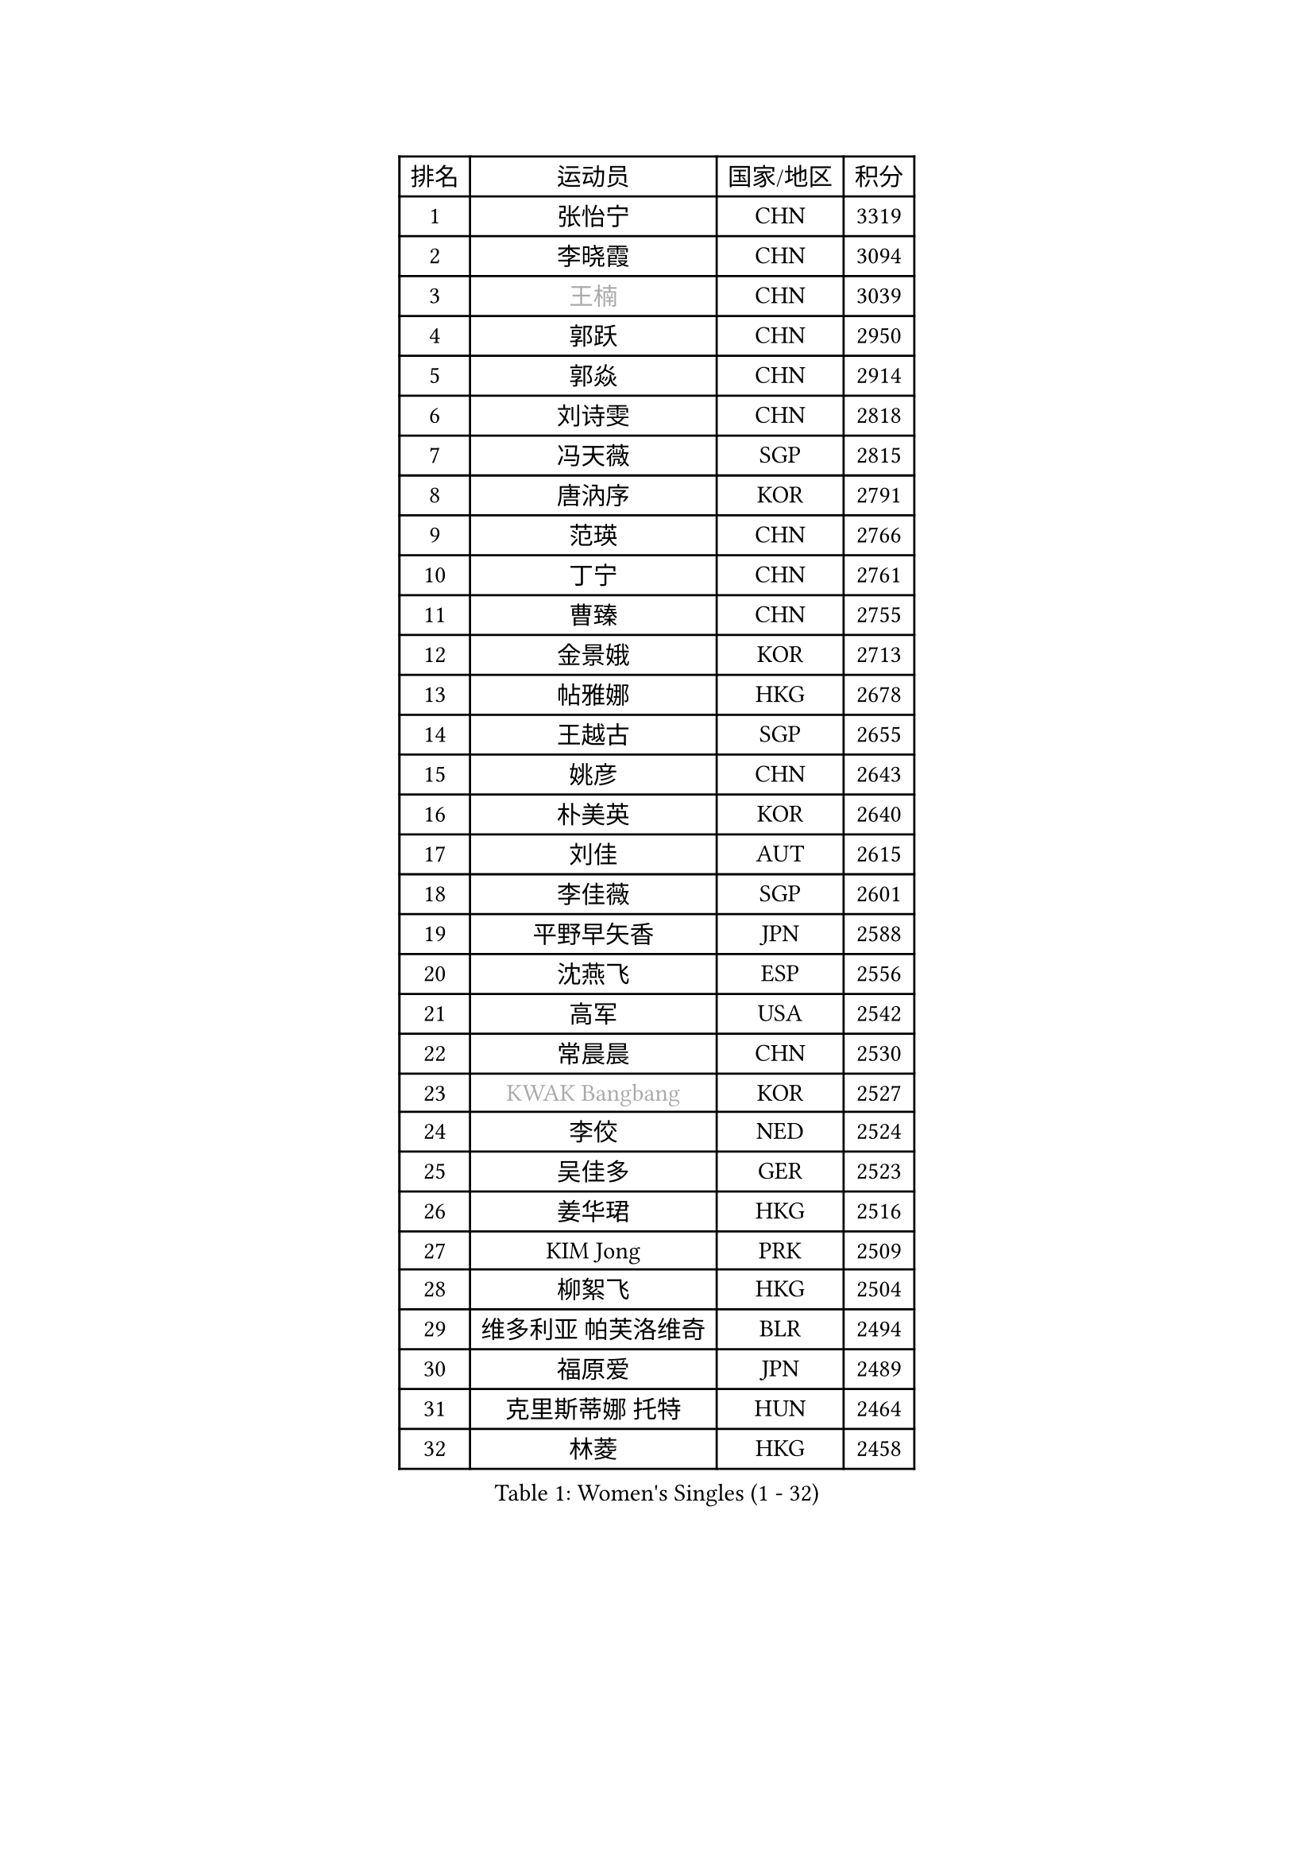 
#set text(font: ("Courier New", "NSimSun"))
#figure(
  caption: "Women's Singles (1 - 32)",
    table(
      columns: 4,
      [排名], [运动员], [国家/地区], [积分],
      [1], [张怡宁], [CHN], [3319],
      [2], [李晓霞], [CHN], [3094],
      [3], [#text(gray, "王楠")], [CHN], [3039],
      [4], [郭跃], [CHN], [2950],
      [5], [郭焱], [CHN], [2914],
      [6], [刘诗雯], [CHN], [2818],
      [7], [冯天薇], [SGP], [2815],
      [8], [唐汭序], [KOR], [2791],
      [9], [范瑛], [CHN], [2766],
      [10], [丁宁], [CHN], [2761],
      [11], [曹臻], [CHN], [2755],
      [12], [金景娥], [KOR], [2713],
      [13], [帖雅娜], [HKG], [2678],
      [14], [王越古], [SGP], [2655],
      [15], [姚彦], [CHN], [2643],
      [16], [朴美英], [KOR], [2640],
      [17], [刘佳], [AUT], [2615],
      [18], [李佳薇], [SGP], [2601],
      [19], [平野早矢香], [JPN], [2588],
      [20], [沈燕飞], [ESP], [2556],
      [21], [高军], [USA], [2542],
      [22], [常晨晨], [CHN], [2530],
      [23], [#text(gray, "KWAK Bangbang")], [KOR], [2527],
      [24], [李佼], [NED], [2524],
      [25], [吴佳多], [GER], [2523],
      [26], [姜华珺], [HKG], [2516],
      [27], [KIM Jong], [PRK], [2509],
      [28], [柳絮飞], [HKG], [2504],
      [29], [维多利亚 帕芙洛维奇], [BLR], [2494],
      [30], [福原爱], [JPN], [2489],
      [31], [克里斯蒂娜 托特], [HUN], [2464],
      [32], [林菱], [HKG], [2458],
    )
  )#pagebreak()

#set text(font: ("Courier New", "NSimSun"))
#figure(
  caption: "Women's Singles (33 - 64)",
    table(
      columns: 4,
      [排名], [运动员], [国家/地区], [积分],
      [33], [彭陆洋], [CHN], [2458],
      [34], [WANG Chen], [CHN], [2453],
      [35], [LEE Eunhee], [KOR], [2448],
      [36], [李洁], [NED], [2445],
      [37], [李倩], [POL], [2442],
      [38], [SCHALL Elke], [GER], [2440],
      [39], [MONTEIRO DODEAN Daniela], [ROU], [2435],
      [40], [塔玛拉 鲍罗斯], [CRO], [2422],
      [41], [WU Xue], [DOM], [2419],
      [42], [文佳], [CHN], [2408],
      [43], [KOMWONG Nanthana], [THA], [2390],
      [44], [RAO Jingwen], [CHN], [2390],
      [45], [TASEI Mikie], [JPN], [2383],
      [46], [伊丽莎白 萨玛拉], [ROU], [2382],
      [47], [石贺净], [KOR], [2363],
      [48], [于梦雨], [SGP], [2362],
      [49], [福冈春菜], [JPN], [2351],
      [50], [倪夏莲], [LUX], [2346],
      [51], [XIAN Yifang], [FRA], [2344],
      [52], [石垣优香], [JPN], [2335],
      [53], [TIKHOMIROVA Anna], [RUS], [2322],
      [54], [徐孝元], [KOR], [2321],
      [55], [SUN Beibei], [SGP], [2321],
      [56], [HIURA Reiko], [JPN], [2321],
      [57], [PAVLOVICH Veronika], [BLR], [2316],
      [58], [FUJINUMA Ai], [JPN], [2311],
      [59], [TAN Wenling], [ITA], [2300],
      [60], [POTA Georgina], [HUN], [2296],
      [61], [STEFANOVA Nikoleta], [ITA], [2280],
      [62], [ODOROVA Eva], [SVK], [2264],
      [63], [#text(gray, "PAOVIC Sandra")], [CRO], [2260],
      [64], [#text(gray, "KOSTROMINA Tatyana")], [BLR], [2260],
    )
  )#pagebreak()

#set text(font: ("Courier New", "NSimSun"))
#figure(
  caption: "Women's Singles (65 - 96)",
    table(
      columns: 4,
      [排名], [运动员], [国家/地区], [积分],
      [65], [JEON Hyekyung], [KOR], [2259],
      [66], [LI Qiangbing], [AUT], [2253],
      [67], [侯美玲], [TUR], [2251],
      [68], [JIA Jun], [CHN], [2243],
      [69], [LI Xue], [FRA], [2242],
      [70], [JEE Minhyung], [AUS], [2241],
      [71], [HUANG Yi-Hua], [TPE], [2233],
      [72], [FEHER Gabriela], [SRB], [2228],
      [73], [GANINA Svetlana], [RUS], [2223],
      [74], [#text(gray, "MIROU Maria")], [GRE], [2217],
      [75], [KRAVCHENKO Marina], [ISR], [2216],
      [76], [LU Yun-Feng], [TPE], [2214],
      [77], [SIBLEY Kelly], [ENG], [2203],
      [78], [PASKAUSKIENE Ruta], [LTU], [2200],
      [79], [BARTHEL Zhenqi], [GER], [2199],
      [80], [单晓娜], [GER], [2198],
      [81], [SKOV Mie], [DEN], [2191],
      [82], [藤井宽子], [JPN], [2183],
      [83], [KONISHI An], [JPN], [2171],
      [84], [ZHU Fang], [ESP], [2170],
      [85], [EKHOLM Matilda], [SWE], [2161],
      [86], [PROKHOROVA Yulia], [RUS], [2149],
      [87], [张瑞], [HKG], [2148],
      [88], [BILENKO Tetyana], [UKR], [2147],
      [89], [PARTYKA Natalia], [POL], [2142],
      [90], [YAN Chimei], [SMR], [2137],
      [91], [PESOTSKA Margaryta], [UKR], [2137],
      [92], [LOVAS Petra], [HUN], [2136],
      [93], [#text(gray, "JIAO Yongli")], [ESP], [2133],
      [94], [文炫晶], [KOR], [2131],
      [95], [MOCROUSOV Elena], [MDA], [2130],
      [96], [#text(gray, "TAN Paey Fern")], [SGP], [2127],
    )
  )#pagebreak()

#set text(font: ("Courier New", "NSimSun"))
#figure(
  caption: "Women's Singles (97 - 128)",
    table(
      columns: 4,
      [排名], [运动员], [国家/地区], [积分],
      [97], [#text(gray, "KOTIKHINA Irina")], [RUS], [2125],
      [98], [BOLLMEIER Nadine], [GER], [2125],
      [99], [DVORAK Galia], [ESP], [2122],
      [100], [MOLNAR Cornelia], [CRO], [2117],
      [101], [LAY Jian Fang], [AUS], [2115],
      [102], [KRAMER Tanja], [GER], [2107],
      [103], [TIMINA Elena], [NED], [2107],
      [104], [NEGRISOLI Laura], [ITA], [2106],
      [105], [石川佳纯], [JPN], [2103],
      [106], [KIM Junghyun], [KOR], [2101],
      [107], [YU Kwok See], [HKG], [2101],
      [108], [SOLJA Amelie], [AUT], [2099],
      [109], [BAKULA Andrea], [CRO], [2098],
      [110], [VACENOVSKA Iveta], [CZE], [2093],
      [111], [郑怡静], [TPE], [2090],
      [112], [FUHRER Monika], [SUI], [2088],
      [113], [#text(gray, "TODOROVIC Biljana")], [SLO], [2087],
      [114], [ROBERTSON Laura], [GER], [2087],
      [115], [NTOULAKI Ekaterina], [GRE], [2087],
      [116], [ERDELJI Anamaria], [SRB], [2087],
      [117], [ETSUZAKI Ayumi], [JPN], [2085],
      [118], [DRINKHALL Joanna], [ENG], [2081],
      [119], [KUZMINA Elena], [RUS], [2076],
      [120], [#text(gray, "KIM Mi Yong")], [PRK], [2076],
      [121], [RAMIREZ Sara], [ESP], [2073],
      [122], [MIAO Miao], [AUS], [2071],
      [123], [XU Jie], [POL], [2071],
      [124], [KO Somi], [KOR], [2067],
      [125], [DOLGIKH Maria], [RUS], [2061],
      [126], [LANG Kristin], [GER], [2056],
      [127], [KASABOVA Asya], [BUL], [2052],
      [128], [STRBIKOVA Renata], [CZE], [2050],
    )
  )